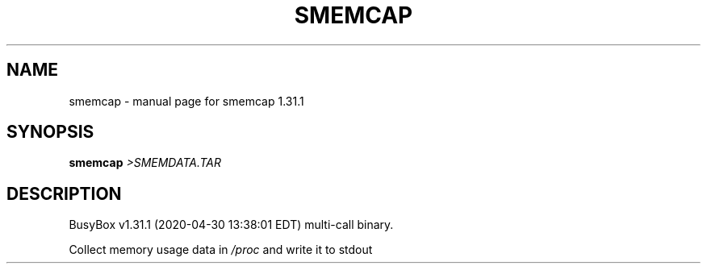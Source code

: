 .\" DO NOT MODIFY THIS FILE!  It was generated by help2man 1.47.8.
.TH SMEMCAP "1" "April 2020" "Fidelix 1.0" "User Commands"
.SH NAME
smemcap \- manual page for smemcap 1.31.1
.SH SYNOPSIS
.B smemcap
\fI\,>SMEMDATA.TAR\/\fR
.SH DESCRIPTION
BusyBox v1.31.1 (2020\-04\-30 13:38:01 EDT) multi\-call binary.
.PP
Collect memory usage data in \fI\,/proc\/\fP and write it to stdout
